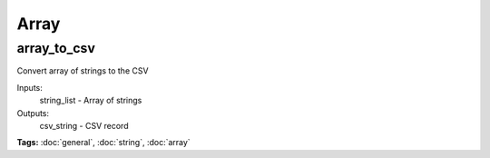 Array
=====

array_to_csv
^^^^^^^^^^^^

Convert array of strings to the CSV

Inputs:
  string_list - Array of strings
Outputs:
  csv_string  - CSV record

**Tags:** :doc:`general`, :doc:`string`, :doc:`array`


